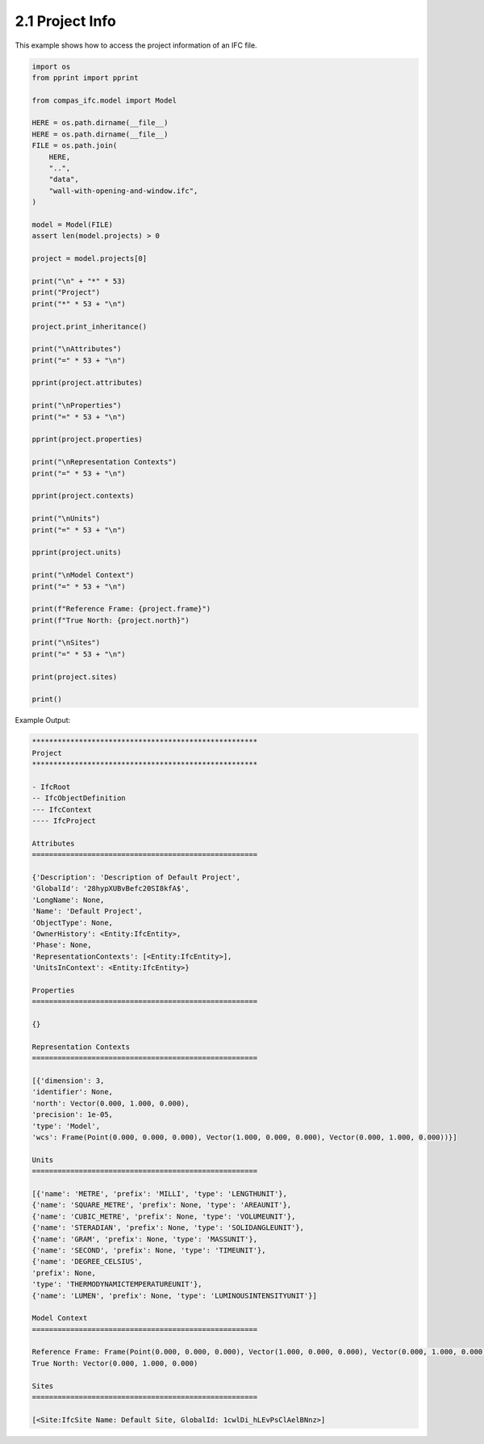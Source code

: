 *******************************************************************************
2.1 Project Info
*******************************************************************************

This example shows how to access the project information of an IFC file.

.. code-block:: python

    import os
    from pprint import pprint

    from compas_ifc.model import Model

    HERE = os.path.dirname(__file__)
    HERE = os.path.dirname(__file__)
    FILE = os.path.join(
        HERE,
        "..",
        "data",
        "wall-with-opening-and-window.ifc",
    )

    model = Model(FILE)
    assert len(model.projects) > 0

    project = model.projects[0]

    print("\n" + "*" * 53)
    print("Project")
    print("*" * 53 + "\n")

    project.print_inheritance()

    print("\nAttributes")
    print("=" * 53 + "\n")

    pprint(project.attributes)

    print("\nProperties")
    print("=" * 53 + "\n")

    pprint(project.properties)

    print("\nRepresentation Contexts")
    print("=" * 53 + "\n")

    pprint(project.contexts)

    print("\nUnits")
    print("=" * 53 + "\n")

    pprint(project.units)

    print("\nModel Context")
    print("=" * 53 + "\n")

    print(f"Reference Frame: {project.frame}")
    print(f"True North: {project.north}")

    print("\nSites")
    print("=" * 53 + "\n")

    print(project.sites)

    print()

Example Output:

.. code-block:: none

    *****************************************************
    Project
    *****************************************************

    - IfcRoot
    -- IfcObjectDefinition
    --- IfcContext
    ---- IfcProject

    Attributes
    =====================================================

    {'Description': 'Description of Default Project',
    'GlobalId': '28hypXUBvBefc20SI8kfA$',
    'LongName': None,
    'Name': 'Default Project',
    'ObjectType': None,
    'OwnerHistory': <Entity:IfcEntity>,
    'Phase': None,
    'RepresentationContexts': [<Entity:IfcEntity>],
    'UnitsInContext': <Entity:IfcEntity>}

    Properties
    =====================================================

    {}

    Representation Contexts
    =====================================================

    [{'dimension': 3,
    'identifier': None,
    'north': Vector(0.000, 1.000, 0.000),
    'precision': 1e-05,
    'type': 'Model',
    'wcs': Frame(Point(0.000, 0.000, 0.000), Vector(1.000, 0.000, 0.000), Vector(0.000, 1.000, 0.000))}]

    Units
    =====================================================

    [{'name': 'METRE', 'prefix': 'MILLI', 'type': 'LENGTHUNIT'},
    {'name': 'SQUARE_METRE', 'prefix': None, 'type': 'AREAUNIT'},
    {'name': 'CUBIC_METRE', 'prefix': None, 'type': 'VOLUMEUNIT'},
    {'name': 'STERADIAN', 'prefix': None, 'type': 'SOLIDANGLEUNIT'},
    {'name': 'GRAM', 'prefix': None, 'type': 'MASSUNIT'},
    {'name': 'SECOND', 'prefix': None, 'type': 'TIMEUNIT'},
    {'name': 'DEGREE_CELSIUS',
    'prefix': None,
    'type': 'THERMODYNAMICTEMPERATUREUNIT'},
    {'name': 'LUMEN', 'prefix': None, 'type': 'LUMINOUSINTENSITYUNIT'}]

    Model Context
    =====================================================

    Reference Frame: Frame(Point(0.000, 0.000, 0.000), Vector(1.000, 0.000, 0.000), Vector(0.000, 1.000, 0.000))
    True North: Vector(0.000, 1.000, 0.000)

    Sites
    =====================================================

    [<Site:IfcSite Name: Default Site, GlobalId: 1cwlDi_hLEvPsClAelBNnz>]